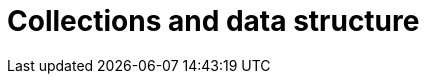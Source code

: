 = Collections and data structure
:source-highlighter: coderay
:source-language: clojure
:sectnums:
:icons: font
:imagesdir: ../img
